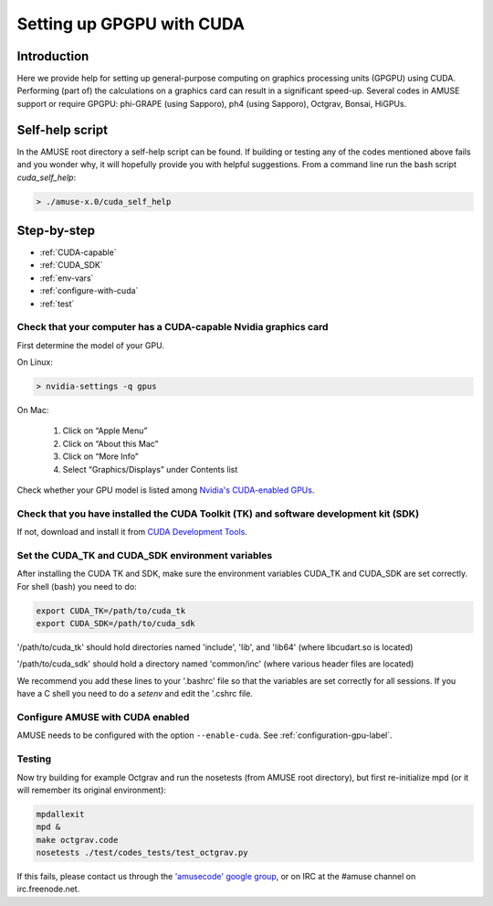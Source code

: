 .. _cuda-setup-label:

==========================
Setting up GPGPU with CUDA
==========================

Introduction
~~~~~~~~~~~~

Here we provide help for setting up general-purpose computing on graphics processing units (GPGPU)
using CUDA. Performing (part of) the calculations on a graphics card can result 
in a significant speed-up. Several codes in AMUSE support or require GPGPU: 
phi-GRAPE (using Sapporo), ph4 (using Sapporo), Octgrav, Bonsai, HiGPUs.


Self-help script
~~~~~~~~~~~~~~~~

In the AMUSE root directory a self-help script can be found. If building or testing any of the 
codes mentioned above fails and you wonder why, it will hopefully provide you with helpful suggestions.
From a command line run the bash script `cuda_self_help`:

.. code-block:: sh

    > ./amuse-x.0/cuda_self_help


Step-by-step
~~~~~~~~~~~~

* :ref:`CUDA-capable`
* :ref:`CUDA_SDK`
* :ref:`env-vars`
* :ref:`configure-with-cuda`
* :ref:`test`


.. _CUDA-capable:

Check that your computer has a CUDA-capable Nvidia graphics card
-----------------------------------------------------------------

First determine the model of your GPU.

On Linux:

.. code-block:: sh

    > nvidia-settings -q gpus


On Mac:

   1. Click on “Apple Menu”
   2. Click on “About this Mac”
   3. Click on “More Info”
   4. Select “Graphics/Displays” under Contents list

Check whether your GPU model is listed among 
`Nvidia's CUDA-enabled GPUs <https://www.nvidia.com/object/cuda_gpus>`_.


.. _CUDA_SDK:

Check that you have installed the CUDA Toolkit (TK) and software development kit (SDK)
--------------------------------------------------------------------------------------

If not, download and install it from `CUDA Development Tools <https://developer.nvidia.com/cuda-downloads>`_.


.. _env-vars:

Set the CUDA_TK and CUDA_SDK environment variables
--------------------------------------------------

After installing the CUDA TK and SDK, make sure the environment variables CUDA_TK and CUDA_SDK are set correctly.
For shell (bash) you need to do:

.. code-block:: sh

   export CUDA_TK=/path/to/cuda_tk
   export CUDA_SDK=/path/to/cuda_sdk

'/path/to/cuda_tk' should hold directories named 'include', 'lib', and 'lib64' (where libcudart.so is located)

'/path/to/cuda_sdk' should hold a directory named 'common/inc' (where various header files are located)

We recommend you add these lines to your '.bashrc' file so that
the variables are set correctly for all sessions. If you have a
C shell you need to do a *setenv* and edit the '.cshrc file.


.. _configure-with-cuda:

Configure AMUSE with CUDA enabled
---------------------------------

AMUSE needs to be configured with the option ``--enable-cuda``. See :ref:`configuration-gpu-label`.


.. _test:

Testing
-------

Now try building for example Octgrav and run the nosetests (from AMUSE root directory),
but first re-initialize mpd (or it will remember its original environment):


.. code-block:: sh

   mpdallexit
   mpd &
   make octgrav.code
   nosetests ./test/codes_tests/test_octgrav.py

If this fails, please contact us through the `'amusecode' google group <http://groups.google.com/group/amusecode>`_, 
or on IRC at the #amuse channel on irc.freenode.net. 
